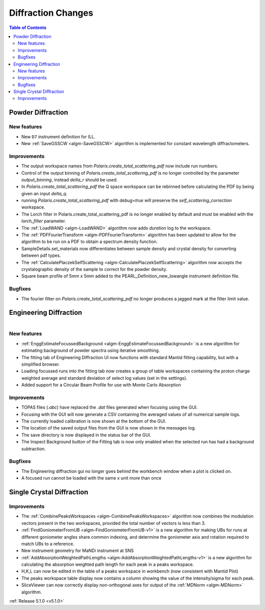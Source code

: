 ===================
Diffraction Changes
===================

.. contents:: Table of Contents
   :local:

Powder Diffraction
------------------
New features
^^^^^^^^^^^^
- New ``D7`` instrument definition for ILL.
- New :ref:`SaveGSSCW <algm-SaveGSSCW>` algorithm is implemented for constant wavelength diffractometers.

Improvements
^^^^^^^^^^^^
- The output workspace names from `Polaris.create_total_scattering_pdf` now include run numbers.
- Control of the output binning of `Polaris.create_total_scattering_pdf` is no longer controlled by
  the parameter `output_binning`, instead `delta_r` should be used.
- In `Polaris.create_total_scattering_pdf` the Q space workspace can be rebinned before calculating
  the PDF by being given an input `delta_q`.
- running `Polaris.create_total_scattering_pdf` with `debug=true` will preserve the
  `self_scattering_correction` workspace.
- The Lorch filter in Polaris.create_total_scattering_pdf is no longer enabled by default and must
  be enabled with the `lorch_filter` parameter.
- The :ref:`LoadWAND <algm-LoadWAND>` algorithm now adds `duration` log to the workspace.
- The :ref:`PDFFourierTransform <algm-PDFFourierTransform>` algorithm has been updated to allow for
  the algorithm to be run on a PDF to obtain a spectrum density function.
- SampleDetails.set_materials now differentiates between sample density and crystal density for converting
  between pdf types.
- The :ref:`CalculatePlaczekSelfScattering <algm-CalculatePlaczekSelfScattering>` algorithm now accepts
  the crystalographic density of the sample to correct for the powder density.
- Square beam profile of 5mm x 5mm added to the PEARL_Definition_new_lowangle instrument definition file.

Bugfixes
^^^^^^^^
- The fourier filter on `Polaris.create_total_scattering_pdf` no longer produces a jagged mark at the filter limit value.

Engineering Diffraction
-----------------------

.. figure:: ../../images/EnggDiff_5_1_0.png
   :class: screenshot
   :width: 700px
   :align: right

New features
^^^^^^^^^^^^
- :ref:`EnggEstimateFocussedBackground <algm-EnggEstimateFocussedBackground>` is a new algorithm for
  estimating background of powder spectra using iterative smoothing.
- The fitting tab of Engineering Diffraction UI now functions with standard Mantid fitting capability,
  but with a simplified browser.
- Loading focussed runs into the fitting tab now creates a group of table workspaces containing the
  proton charge weighted average and standard deviation of select log values (set in the settings).
- Added support for a Circular Beam Profile for use with Monte Carlo Absorption

Improvements
^^^^^^^^^^^^
- TOPAS files (`.abc`) have replaced the `.dat` files generated when focusing using the GUI.
- Focusing with the GUI will now generate a CSV containing the averaged values of all numerical sample logs.
- The currently loaded calibration is now shown at the bottom of the GUI.
- The location of the saved output files from the GUI is now shown in the messages log.
- The save directory is now displayed in the status bar of the GUI.
- The Inspect Background button of the Fitting tab is now only enabled when the selected
  run has had a background subtraction.

Bugfixes
^^^^^^^^
- The Engineering diffraction gui no longer goes behind the workbench window when a plot is clicked on.
- A focused run cannot be loaded with the same x unit more than once

Single Crystal Diffraction
--------------------------
Improvements
^^^^^^^^^^^^
- The :ref:`CombinePeaksWorkspaces <algm-CombinePeaksWorkspaces>` algorithm now combines the modulation
  vectors present in the two workspaces, provided the total number of vectors is less than 3.
- :ref:`FindGoniometerFromUB <algm-FindGoniometerFromUB-v1>` is a new algorithm for making UBs for runs at
  different goniometer angles share common indexing, and determine the goniometer axis and rotation
  required to match UBs to a reference.
- New instrument geometry for MaNDi instrument at SNS
- :ref:`AddAbsorptionWeightedPathLengths <algm-AddAbsorptionWeightedPathLengths-v1>` is a new algorithm
  for calculating the absorption weighted path length for each peak in a peaks workspace.
- H,K,L can now be edited in the table of a peaks workspace in workbench (now consistent with Mantid Plot)
- The peaks workspace table display now contains a column showing the value of the intensity/sigma for each peak.
- SliceViewer can now correctly display non-orthogonal axes for output of the :ref:`MDNorm <algm-MDNorm>` algorithm.

:ref:`Release 5.1.0 <v5.1.0>`
